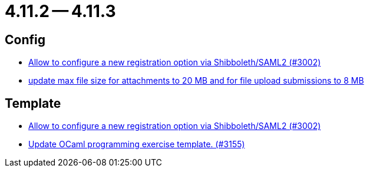 = 4.11.2 -- 4.11.3

== Config

* link:https://www.github.com/ls1intum/Artemis/commit/0d5ebd397b1e5381879b70e8f312e5a6ea1d1410[Allow to configure a new registration option via Shibboleth/SAML2 (#3002)]
* link:https://www.github.com/ls1intum/Artemis/commit/7ac5954e99c4a76688a8111d6ee87cbf4e3ea198[update max file size for attachments to 20 MB and for file upload submissions to 8 MB]


== Template

* link:https://www.github.com/ls1intum/Artemis/commit/0d5ebd397b1e5381879b70e8f312e5a6ea1d1410[Allow to configure a new registration option via Shibboleth/SAML2 (#3002)]
* link:https://www.github.com/ls1intum/Artemis/commit/d1e461b63e567be7c0359d06a9e9ce3786291956[Update OCaml programming exercise template. (#3155)]


